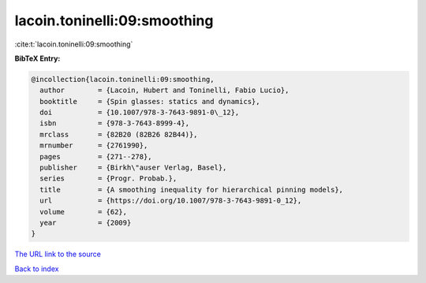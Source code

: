 lacoin.toninelli:09:smoothing
=============================

:cite:t:`lacoin.toninelli:09:smoothing`

**BibTeX Entry:**

.. code-block:: bibtex

   @incollection{lacoin.toninelli:09:smoothing,
     author        = {Lacoin, Hubert and Toninelli, Fabio Lucio},
     booktitle     = {Spin glasses: statics and dynamics},
     doi           = {10.1007/978-3-7643-9891-0\_12},
     isbn          = {978-3-7643-8999-4},
     mrclass       = {82B20 (82B26 82B44)},
     mrnumber      = {2761990},
     pages         = {271--278},
     publisher     = {Birkh\"auser Verlag, Basel},
     series        = {Progr. Probab.},
     title         = {A smoothing inequality for hierarchical pinning models},
     url           = {https://doi.org/10.1007/978-3-7643-9891-0_12},
     volume        = {62},
     year          = {2009}
   }

`The URL link to the source <https://doi.org/10.1007/978-3-7643-9891-0_12>`__


`Back to index <../By-Cite-Keys.html>`__

